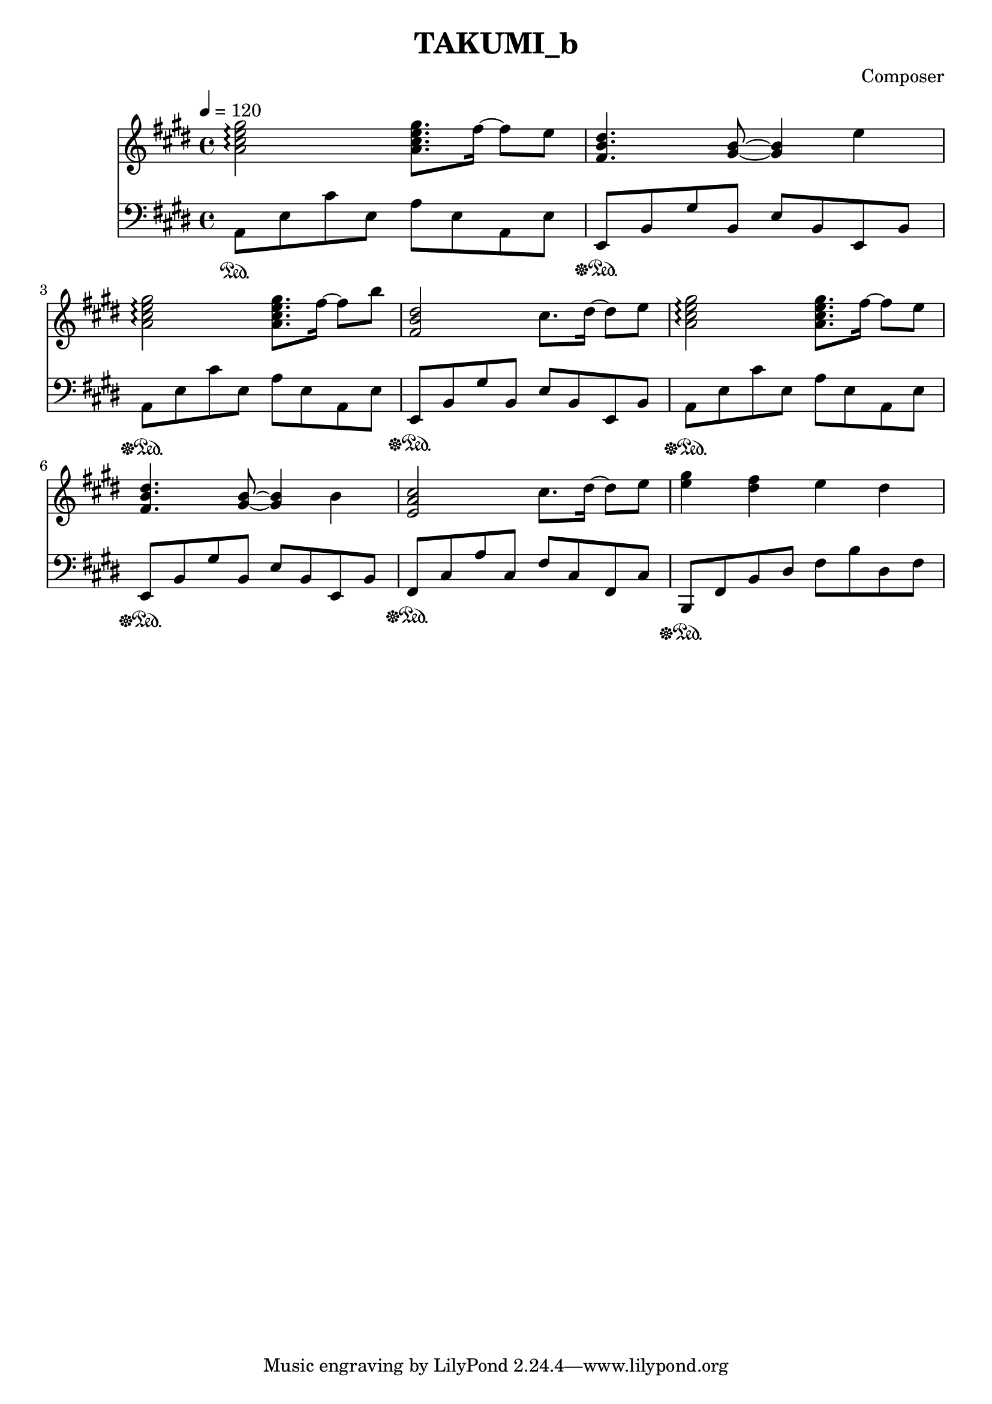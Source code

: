 \header {
  title = "TAKUMI_b"
  composer = "Composer"
}

\score {
  
  \language "english"
  \relative c''
  <<
  \new Staff { 
    \relative c''
    \tempo 4 = 120
    \clef "treble" \key e \major \time 4/4 
    %11
    <a cs e gs>2\arpeggio <a cs e gs>8. fs'16~ fs8 e8
    <fs, b ds>4. <gs b>8~ <gs b>4 e'4
    <a, cs e gs>2\arpeggio <a cs e gs>8. fs'16~ fs8 b8
    <fs,b ds>2 cs'8. ds16~ ds8 e

    <a, cs e gs>2\arpeggio <a cs e gs>8. fs'16~ fs8 e8
    <fs, b ds>4. <gs b>8~ <gs b>4 b4
    <e, a cs>2 cs'8. ds16~ ds8 e8
    <e gs>4 <ds fs> e ds
  }

  \new Staff { \clef "bass" \key e \major \time 4/4
    \relative c''

    %74
    a,,8\sustainOn e,, cs' e, a e a, e'
    e,\sustainOff\sustainOn b' gs' b, e b e, b'
    a\sustainOff\sustainOn e' cs' e, a e a, e'
    e,\sustainOff\sustainOn b' gs' b, e b e, b'

    a\sustainOff\sustainOn e' cs' e, a e a, e'
    e,\sustainOff\sustainOn b' gs' b, e b e, b'
    fs\sustainOff\sustainOn cs' a' cs, fs cs fs, cs'
    b,\sustainOff\sustainOn fs' b ds fs b ds, fs
  }
  >>

  \layout {}
  \midi {}
}